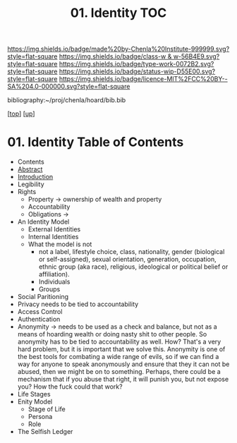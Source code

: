 #   -*- mode: org; fill-column: 60 -*-

#+TITLE: 01. Identity TOC
#+STARTUP: showall
#+TOC: headlines 4
#+PROPERTY: filename

[[https://img.shields.io/badge/made%20by-Chenla%20Institute-999999.svg?style=flat-square]] 
[[https://img.shields.io/badge/class-w & w-56B4E9.svg?style=flat-square]]
[[https://img.shields.io/badge/type-work-0072B2.svg?style=flat-square]]
[[https://img.shields.io/badge/status-wip-D55E00.svg?style=flat-square]]
[[https://img.shields.io/badge/licence-MIT%2FCC%20BY--SA%204.0-000000.svg?style=flat-square]]

bibliography:~/proj/chenla/hoard/bib.bib

[[[../../index.org][top]]] [[[../index.org][up]]]

* 01. Identity Table of Contents
:PROPERTIES:
:CUSTOM_ID:
:Name:     /home/deerpig/proj/chenla/warp/05/01/index.org
:Created:  2018-03-29T09:09@Prek Leap (11.642600N-104.919210W)
:ID:       bd5b12ce-204d-45b8-a9ab-16e7b257dd11
:VER:      575561455.777177804
:GEO:      48P-491193-1287029-15
:BXID:     proj:SVJ0-3331
:Class:    primer
:Type:     work
:Status:   wip
:Licence:  MIT/CC BY-SA 4.0
:END:

  - Contents
  - [[./abstract.org][Abstract]]
  - [[./intro.org][Introduction]]
  - Legibility
  - Rights
    - Property -> ownership of wealth and property
    - Accountability
    - Obligations ->
  - An Identity Model
    - External Identities
    - Internal Identities
    - What the model is not
      - not a label, lifestyle choice, class, nationality,
        gender (biological or self-assigned), sexual
        orientation, generation, occupation, ethnic group
        (aka race), religious, ideological or political
        belief or affiliation).
      - Individuals
      - Groups
  - Social Paritioning
  - Privacy needs to be tied to accountability
  - Access Control
  - Authentication
  - Anonymity -> needs to be used as a check and balance,
    but not as a means of hoarding wealth or doing nasty
    shit to other people.  So anonymity has to be tied to
    accountability as well.  How?  That's a very hard
    problem, but it is important that we solve this.
    Anonymity is one of the best tools for combating a wide
    range of evils, so if we can find a way for anyone to
    speak anonymously and ensure that they it can not be
    abused, then we might be on to something.  Perhaps,
    there could be a mechanism that if you abuse that right,
    it will punish you, but not expose you?  How the fuck
    could that work?
  - Life Stages
  - Enity Model
    - Stage of Life
    - Persona
    - Role

  - The Selfish Ledger
